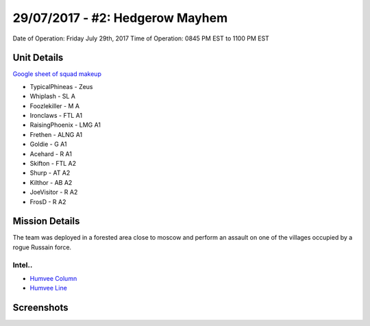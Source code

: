 29/07/2017 - #2: Hedgerow Mayhem
=========================================================================
Date of Operation: Friday July 29th, 2017
Time of Operation: 0845 PM EST to 1100 PM EST

=================================================
Unit Details
=================================================

`Google sheet of squad makeup <https://docs.google.com/spreadsheets/d/1cu5i9FAV_GIM-bzL0sS-X3zuUJZwIr5VigcAGld5qDo/edit?usp=sharing>`_

* TypicalPhineas - Zeus
* Whiplash - SL A
* Foozlekiller - M A
* Ironclaws - FTL A1
* RaisingPhoenix - LMG A1
* Frethen - ALNG A1
* Goldie - G A1
* Acehard - R A1
* Skifton - FTL A2
* Shurp - AT A2
* Kilthor - AB A2
* JoeVisitor - R A2
* FrosD - R A2

=================================================
Mission Details
=================================================

The team was deployed in a forested area close to moscow and perform an assault on one of the villages occupied by a rogue Russain force.


Intel..
"""""""""""""""""
* `Humvee Column <https://clips.twitch.tv/PolishedRealWalletCoolStoryBro>`_

* `Humvee Line <https://clips.twitch.tv/HedonisticSaltyPenguinCeilingCat>`_


=================================================
Screenshots
=================================================
.. image:: http://armafriday.com/intel/maps/hedgerow_mayhem/1.jpg

.. image:: http://armafriday.com/intel/maps/hedgerow_mayhem/2.jpg

.. image:: http://armafriday.com/intel/maps/hedgerow_mayhem/3.jpg
